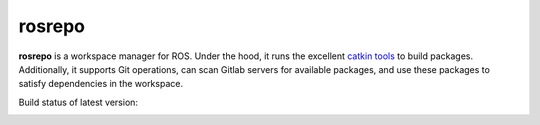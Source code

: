 rosrepo
#######

**rosrepo** is a workspace manager for ROS. Under the hood, it runs the
excellent `catkin tools <https://catkin-tools.readthedocs.io/>`_ to build
packages. Additionally, it supports Git operations, can scan Gitlab
servers for available packages, and use these packages to satisfy
dependencies in the workspace.

Build status of latest version:

.. image:: https://travis-ci.org/fkie/rosrepo.png?branch=master
   :target: https://travis-ci.org/fkie/rosrepo
.. image:: https://codecov.io/github/fkie/rosrepo/coverage.svg?branch=master
    :target: https://codecov.io/github/fkie/rosrepo?branch=master

